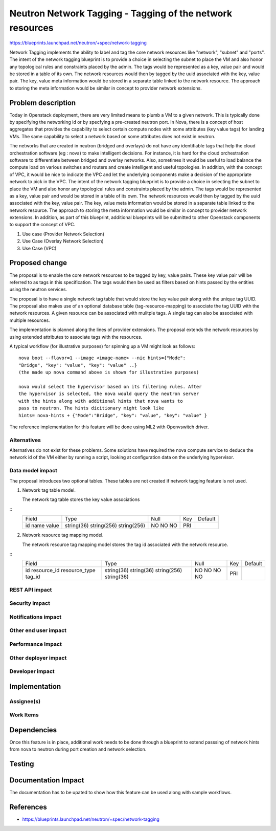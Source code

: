 ..
 This work is licensed under a Creative Commons Attribution 3.0 Unported
 License.

 http://creativecommons.org/licenses/by/3.0/legalcode

==========================================================
Neutron Network Tagging - Tagging of the network resources
==========================================================

https://blueprints.launchpad.net/neutron/+spec/network-tagging

Network Tagging implements the ability to label and tag the core
network resources like "network", "subnet" and "ports". The intent of
the network tagging blueprint is to provide a choice in selecting the
subnet to place the VM and also honor any topological rules and
constraints placed by the admin.  The tags would be represented as a
key, value pair and would be stored in a table of its own. The network
resources would then by tagged by the uuid associated with the key,
value pair. The key, value meta information would be stored in a
separate table linked to the network resource. The approach to storing
the meta information would be similar in concept to provider network
extensions.

Problem description
===================

Today in Openstack deployment, there are very limited means to plumb a
VM to a given network. This is typically done by specifying the
networking id or by specfying a pre-created neutron port. In Nova,
there is a concept of host aggregates that provides the capability to
select certain compute nodes with some attributes (key value tags) for
landing VMs. The same capability to select a network based on some
attributes does not exist in neutron.

The networks that are created in neutron (bridged and overlays) do not
have any identifiable tags that help the cloud orchestration software
(eg : nova) to make intelligent decisions. For instance, it is hard
for the cloud orchestration software to differentiate between bridged
and overlay networks. Also, sometimes it would be useful to load
balance the compute load on various switches and routers and create
intelligent and useful topologies. In addition, with the concept of
VPC, it would be nice to indicate the VPC and let the underlying
components make a decision of the appropriate network to pick in the
VPC.  The intent of the network tagging blueprint is to provide a
choice in selecting the subnet to place the VM and also honor any
topological rules and constraints placed by the admin.  The tags would
be represented as a key, value pair and would be stored in a table of
its own. The network resources would then by tagged by the uuid
associated with the key, value pair. The key, value meta information
would be stored in a separate table linked to the network
resource. The approach to storing the meta information would be
similar in concept to provider network extensions.  In addition, as
part of this blueprint, additional blueprints will be submitted to
other Openstack components to support the concept of VPC.


1. Use case (Provider Network Selection)

2. Use Case (Overlay Network Selection)

3. Use Case (VPC) 


Proposed change
===============

The proposal is to enable the core network resources to be tagged by
key, value pairs. These key value pair will be referred to as tags in
this specification. The tags would then be used as filters  based on
hints passed by the entities using the neutron services. 

The proposal is to have a single network tag table that would store
the key value pair along with the unique tag UUID. The proposal also
makes use of an optional database table (tag-resource-mapping) to
associate the tag UUID with the network resources. A given resource
can be associated with mulitple tags. A single tag can also be
associated with multiple resources. 

The implementation is planned along the lines of provider
extensions. The proposal extends the network resources by using
extended attributes to associate tags with the resources.

A typical workflow (for illustrative purposes) for spinning up a VM
might look as follows::
  
  nova boot --flavor=1 --image <image-name> --nic hints={"Mode":
  "Bridge", "key": "value", "key": "value" ..}
  (the made up nova command above is shown for illustrative purposes)

  nova would select the hypervisor based on its filtering rules. After
  the hypervisor is selected, the nova would query the neutron server
  with the hints along with additional hints that nova wants to
  pass to neutron. The hints dicitionary might look like
  hints= nova-hints + {"Mode":"Bridge", "key": "value", "key": "value" }

The reference implementation for this feature will be done using ML2
with Openvswitch driver.


Alternatives 
------------

Alternatives do not exist for these problems. Some solutions have
required the nova compute service to deduce the network id of the VM
either by running a script, looking at configuration data on the
underlying hypervisor.

Data model impact
-----------------

The proposal introduces two optional tables. These tables are not
created if network tagging feature is not used. 

1. Network tag table model.

   The network tag table stores the key value associations
::
    +----------------+--------------+------+-----+---------+
    |     Field      |    Type      | Null | Key | Default |
    +----------------+--------------+------+-----+---------+
    | id             | string(36)   | NO   | PRI |         |
    | name           | string(256)  | NO   |     |         |
    | value          | string(256)  | NO   |     |         |
    +----------------+--------------+------+-----+---------+

2. Network resource tag mapping model.

   The network resource tag mapping model stores the tag id associated
   with the network resource.
::
    +----------------+--------------+------+-----+---------+
    |     Field      |    Type      | Null | Key | Default |
    +----------------+--------------+------+-----+---------+
    | id             | string(36)   | NO   | PRI |         |
    | resource_id    | string(36)   | NO   |     |         |
    | resource_type  | string(256)  | NO   |     |         |
    | tag_id         | string(36)   | NO   |     |         |
    +----------------+--------------+------+-----+---------+


REST API impact
---------------


Security impact
---------------


Notifications impact
--------------------


Other end user impact
---------------------


Performance Impact
------------------


Other deployer impact
---------------------


Developer impact
----------------


Implementation
==============

Assignee(s)
-----------


Work Items
----------


Dependencies
============

Once this feature is in place, additional work needs to be done
through a blueprint to extend passsing of network hints from nova to
neutron during port creation and network selection.  


Testing
=======


Documentation Impact
====================

The documentation has to be upated to show how this feature can be
used along with sample workflows. 

References
==========

* https://blueprints.launchpad.net/neutron/+spec/network-tagging

